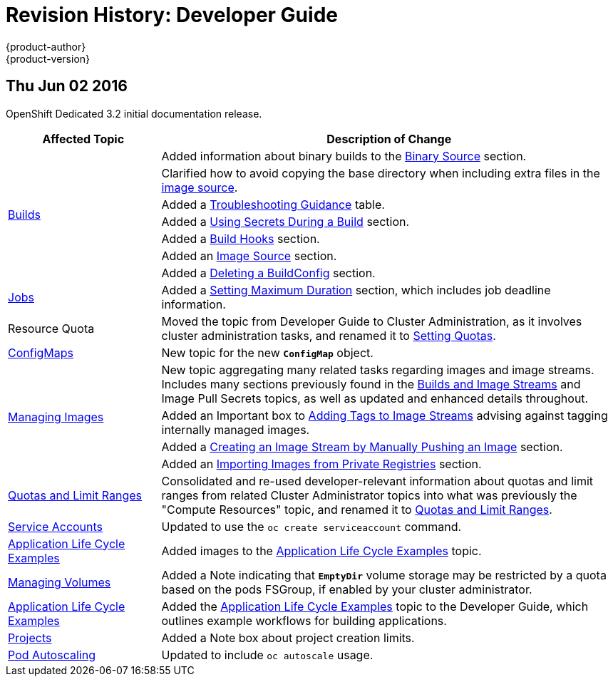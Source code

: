 = Revision History: Developer Guide
{product-author}
{product-version}
:data-uri:
:icons:
:experimental:

// do-release: revhist-tables
== Thu Jun 02 2016

OpenShift Dedicated 3.2 initial documentation release.

// tag::dev_guide_thu_jun_02_2016[]
[cols="1,3",options="header"]
|===

|Affected Topic |Description of Change
//Thu Jun 02 2016
.7+|link:../dev_guide/builds.html[Builds]
|Added information about binary builds to the link:../dev_guide/builds.html#binary-source[Binary Source] section.
|Clarified how to avoid copying the base directory when including extra files in the link:../dev_guide/builds.html#image-source[image source].
|Added a link:../dev_guide/builds.html#builds-troubleshooting[Troubleshooting Guidance] table.
|Added a link:../dev_guide/builds.html#using-secrets[Using Secrets During a Build] section.
|Added a link:../dev_guide/builds.html#build-hooks[Build Hooks] section.
|Added an link:../dev_guide/builds.html#image-source[Image Source] section.
|Added a link:../dev_guide/builds.html#deleting-a-buildconfig[Deleting a BuildConfig] section.

|link:../dev_guide/jobs.html[Jobs]
|Added a link:../dev_guide/jobs.html#jobs-setting-maximum-duration[Setting Maximum Duration] section, which includes job deadline information.

|Resource Quota
|Moved the topic from Developer Guide to Cluster Administration, as it involves
cluster administration tasks, and renamed it to
link:../admin_guide/quota.html[Setting Quotas].

|link:../dev_guide/configmaps.html[ConfigMaps]
|New topic for the new `*ConfigMap*` object.

.4+|link:../dev_guide/managing_images.html[Managing Images]
|New topic aggregating many related tasks regarding images and image streams. Includes many sections previously found in the link:../architecture/core_concepts/builds_and_image_streams.html[Builds and Image Streams] and Image Pull Secrets topics, as well as updated and enhanced details throughout.
|Added an Important box to link:../dev_guide/managing_images.html#adding-tag[Adding Tags to Image Streams] advising against tagging internally managed images.
|Added a link:../dev_guide/managing_images.html#creating-an-image-stream-by-manually-pushing-an-image[Creating an Image Stream by Manually Pushing an Image] section.
|Added an link:../dev_guide/managing_images.html#private-registries[Importing Images from Private Registries] section.

|link:../dev_guide/compute_resources.html[Quotas and Limit Ranges]
|Consolidated and re-used developer-relevant information about quotas and limit
ranges from related Cluster Administrator topics into what was previously the
"Compute Resources" topic, and renamed it to
link:../dev_guide/compute_resources.html[Quotas and Limit Ranges].

|link:../dev_guide/service_accounts.html[Service Accounts]
|Updated to use the `oc create serviceaccount` command.

|link:../dev_guide/application_lifecycle.html[Application Life Cycle Examples]
|Added images to the link:../dev_guide/application_lifecycle.html[Application Life Cycle Examples] topic.

|link:../dev_guide/volumes.html[Managing Volumes]
|Added a Note indicating that `*EmptyDir*` volume storage may be restricted by a quota based on the pods FSGroup, if enabled by your cluster administrator.

|link:../dev_guide/application_lifecycle.html[Application Life Cycle Examples]
|Added the link:../dev_guide/application_lifecycle.html[Application Life Cycle Examples] topic to the Developer Guide, which outlines example workflows for building applications.

|link:../dev_guide/projects.html[Projects]
|Added a Note box about project creation limits.

|link:../dev_guide/pod_autoscaling.html[Pod Autoscaling]
|Updated to include `oc autoscale` usage.

|===

// end::dev_guide_thu_jun_02_2016[]
